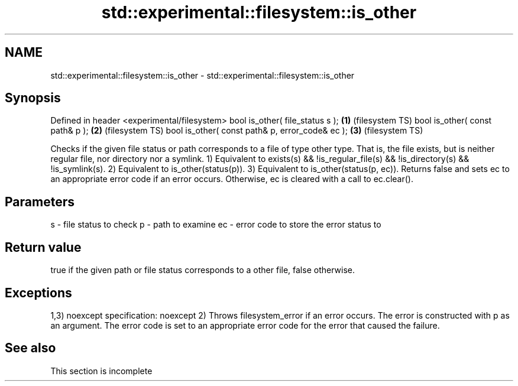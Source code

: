 .TH std::experimental::filesystem::is_other 3 "2020.03.24" "http://cppreference.com" "C++ Standard Libary"
.SH NAME
std::experimental::filesystem::is_other \- std::experimental::filesystem::is_other

.SH Synopsis

Defined in header <experimental/filesystem>
bool is_other( file_status s );                 \fB(1)\fP (filesystem TS)
bool is_other( const path& p );                 \fB(2)\fP (filesystem TS)
bool is_other( const path& p, error_code& ec ); \fB(3)\fP (filesystem TS)

Checks if the given file status or path corresponds to a file of type other type. That is, the file exists, but is neither regular file, nor directory nor a symlink.
1) Equivalent to exists(s) && !is_regular_file(s) && !is_directory(s) && !is_symlink(s).
2) Equivalent to is_other(status(p)).
3) Equivalent to is_other(status(p, ec)). Returns false and sets ec to an appropriate error code if an error occurs. Otherwise, ec is cleared with a call to ec.clear().

.SH Parameters


s  - file status to check
p  - path to examine
ec - error code to store the error status to


.SH Return value

true if the given path or file status corresponds to a other file, false otherwise.

.SH Exceptions

1,3)
noexcept specification:
noexcept
2) Throws filesystem_error if an error occurs. The error is constructed with p as an argument. The error code is set to an appropriate error code for the error that caused the failure.

.SH See also


 This section is incomplete





